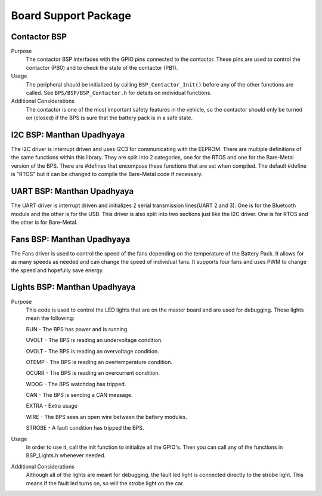 ***********************
Board Support Package
***********************

Contactor BSP
=============

Purpose
    The contactor BSP interfaces with the GPIO pins connected to the contactor. These pins are used to control the contactor (PB0) and to check 
    the state of the contactor (PB1).

Usage
    The peripheral should be initialized by calling ``BSP_Contactor_Init()`` before any of the other functions are called. See ``BPS/BSP/BSP_Contactor.h`` 
    for details on individual functions.

Additional Considerations
    The contactor is one of the most important safety features in the vehicle, so the contactor should only be turned on (closed) if the BPS is sure that the
    battery pack is in a safe state.

I2C BSP: Manthan Upadhyaya
=================================

The I2C driver is interrupt driven and uses I2C3 for communicating with the EEPROM. 
There are multiple definitions of the same functions within this library. They are split into 2 
categories, one for the RTOS and one for the Bare-Metal version of the BPS. There are #defines that 
encompass these functions that are set when compiled. The default #define is "RTOS" but it can be 
changed to compile the Bare-Metal code if necessary.

UART BSP: Manthan Upadhyaya
==================================

The UART driver is interrupt driven and initializes 2 serial transmission lines(UART 2 and 3). One 
is for the Bluetooth module and the other is for the USB. This driver is also split into two
sections just like the I2C driver. One is for RTOS and the other is for Bare-Metal. 

Fans BSP: Manthan Upadhyaya
==================================

The Fans driver is used to control the speed of the fans depending on the temperature of the Battery
Pack. It allows for as many speeds as needed and can change the speed of individual fans. It supports
four fans and uses PWM to change the speed and hopefully save energy. 

Lights BSP: Manthan Upadhyaya
=================================

Purpose
    This code is used to control the LED lights that are on the master board and are used for
    debugging. These lights mean the following:

    RUN - The BPS has power and is running.

    UVOLT - The BPS is reading an undervoltage condition.
    
    OVOLT - The BPS is reading an overvoltage condition.
    
    OTEMP - The BPS is reading an overtemperature condition.
    
    OCURR - The BPS is reading an overcurrent condition.
    
    WDOG - The BPS watchdog has tripped.
    
    CAN - The BPS is sending a CAN message.
    
    EXTRA - Extra usage
    
    WIRE - The BPS sees an open wire between the battery modules.
    
    STROBE - A fault condition has tripped the BPS.

Usage
    In order to use it, call the init function to initialize all the GPIO's. Then you can call any
    of the functions in BSP_Lights.h whenever needed.

Additional Considerations
    Although all of the lights are meant for debugging, the fault led light is connected directly
    to the strobe light. This means if the fault led turns on, so will the strobe light on the car.